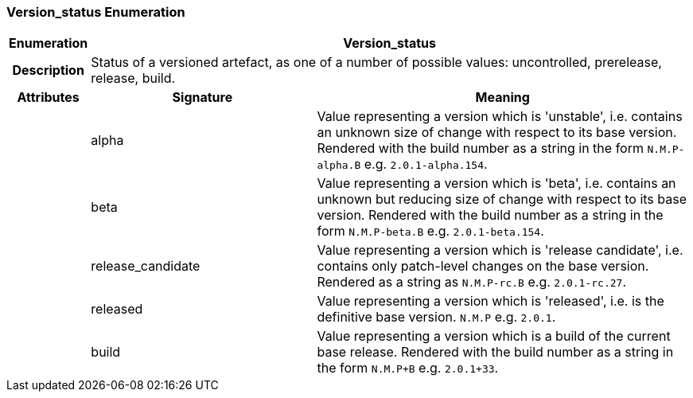 === Version_status Enumeration

[cols="^1,3,5"]
|===
h|*Enumeration*
2+^h|*Version_status*

h|*Description*
2+a|Status of a versioned artefact, as one of a number of possible values: uncontrolled, prerelease, release, build.

h|*Attributes*
^h|*Signature*
^h|*Meaning*

h|
|alpha
a|Value representing a version which is 'unstable', i.e. contains an unknown size of change with respect to its base version. Rendered with the build number as a string in the form `N.M.P-alpha.B` e.g. `2.0.1-alpha.154`.

h|
|beta
a|Value representing a version which is 'beta', i.e. contains an unknown but reducing size of change with respect to its base version. Rendered with the build number as a string in the form `N.M.P-beta.B` e.g. `2.0.1-beta.154`.

h|
|release_candidate
a|Value representing a version which is 'release candidate', i.e. contains only patch-level changes on the base version. Rendered as a string as `N.M.P-rc.B` e.g. `2.0.1-rc.27`.

h|
|released
a|Value representing a version which is 'released', i.e. is the definitive base version. `N.M.P` e.g. `2.0.1`.

h|
|build
a|Value representing a version which is a build of the current base release. Rendered with the build number as a string in the form `N.M.P+B` e.g. `2.0.1+33`.
|===
